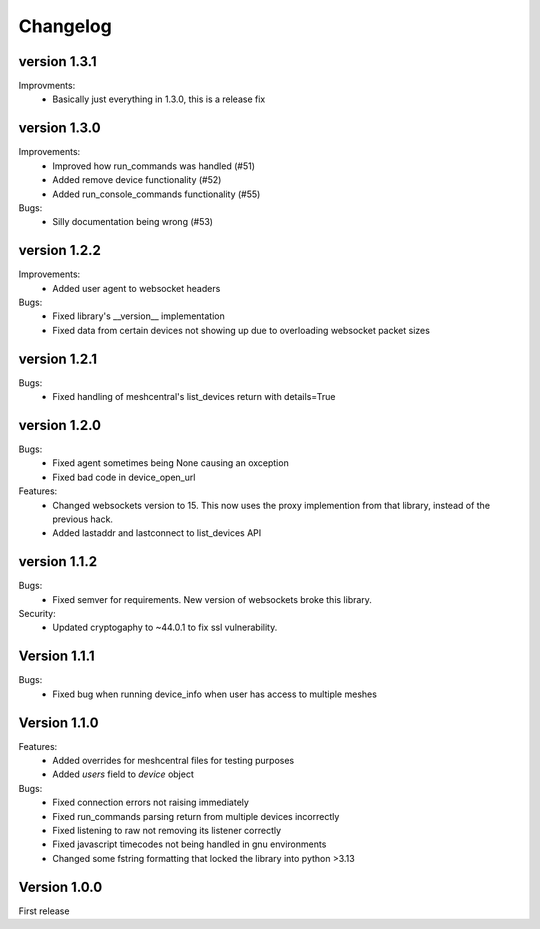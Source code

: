 =========
Changelog
=========

version 1.3.1
=============

Improvments:
	* Basically just everything in 1.3.0, this is a release fix

version 1.3.0
=============

Improvements:
	* Improved how run_commands was handled (#51)
	* Added remove device functionality (#52)
	* Added run_console_commands functionality (#55)

Bugs:
	* Silly documentation being wrong (#53)

version 1.2.2
=============

Improvements:
	* Added user agent to websocket headers

Bugs:
	* Fixed library's __version__ implementation
	* Fixed data from certain devices not showing up due to overloading websocket packet sizes

version 1.2.1
=============

Bugs:
	* Fixed handling of meshcentral's list_devices return with details=True

version 1.2.0
=============

Bugs:
	* Fixed agent sometimes being None causing an oxception
	* Fixed bad code in device_open_url

Features:
	* Changed websockets version to 15. This now uses the proxy implemention from that library, instead of the previous hack.
	* Added lastaddr and lastconnect to list_devices API

version 1.1.2
=============
Bugs:
	* Fixed semver for requirements. New version of websockets broke this library.

Security:
	* Updated cryptogaphy to ~44.0.1 to fix ssl vulnerability.

Version 1.1.1
=============
Bugs:
	* Fixed bug when running device_info when user has access to multiple meshes

Version 1.1.0
=============
Features:
	* Added overrides for meshcentral files for testing purposes
	* Added `users` field to `device` object

Bugs:
	* Fixed connection errors not raising immediately
	* Fixed run_commands parsing return from multiple devices incorrectly
	* Fixed listening to raw not removing its listener correctly
	* Fixed javascript timecodes not being handled in gnu environments
	* Changed some fstring formatting that locked the library into python >3.13


Version 1.0.0
=============

First release
